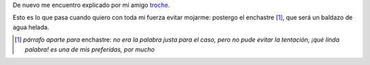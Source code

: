 De nuevo me encuentro explicado por mi amigo `troche`_.

.. _troche: http://portroche.blogspot.com/

Esto es lo que pasa cuando quiero con toda mi fuerza evitar mojarme: postergo el enchastre [1]_, que será un baldazo de agua helada.

.. [1] *párrafo aparte para* enchastre: *no era la palabra justa para el caso, pero no pude evitar la tentación, ¡qué linda palabra! es una de mis preferidas, por mucho*

.. image:: /images/troche_img409.jpg

